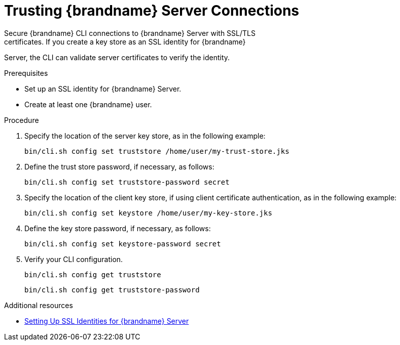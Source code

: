 [id='cli_configuring_tls_properties-{context}']
= Trusting {brandname} Server Connections
Secure {brandname} CLI connections to {brandname} Server with SSL/TLS
certificates. If you create a key store as an SSL identity for {brandname}
Server, the CLI can validate server certificates to verify the identity.

.Prerequisites

* Set up an SSL identity for {brandname} Server.
* Create at least one {brandname} user.

.Procedure

. Specify the location of the server key store, as in the following example:
+
[source,options="nowrap",subs=attributes+]
----
bin/cli.sh config set truststore /home/user/my-trust-store.jks
----

. Define the trust store password, if necessary, as follows:
+
[source,options="nowrap",subs=attributes+]
----
bin/cli.sh config set truststore-password secret
----

. Specify the location of the client key store, if using client certificate authentication, as in the following example:
+
[source,options="nowrap",subs=attributes+]
----
bin/cli.sh config set keystore /home/user/my-key-store.jks
----

. Define the key store password, if necessary, as follows:
+
[source,options="nowrap",subs=attributes+]
----
bin/cli.sh config set keystore-password secret
----

. Verify your CLI configuration.
+
[source,options="nowrap",subs=attributes+]
----
bin/cli.sh config get truststore
----
+
[source,options="nowrap",subs=attributes+]
----
bin/cli.sh config get truststore-password
----

[role="_additional-resources"]
.Additional resources
* link:{server_docs}#ssl_identity-server[Setting Up SSL Identities for {brandname} Server]
